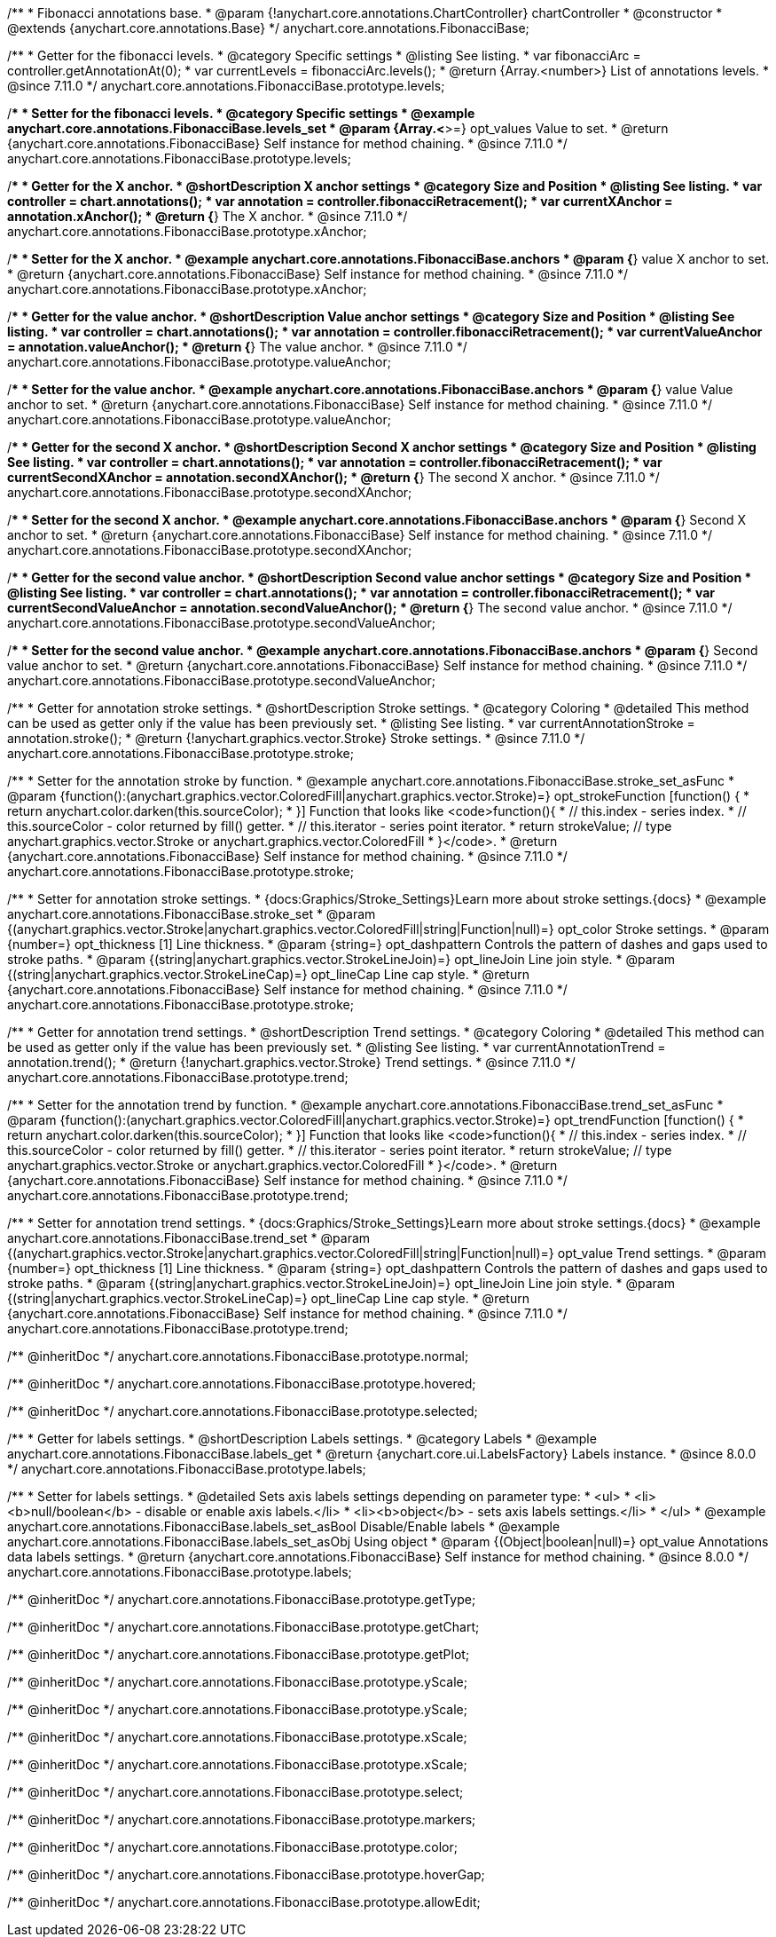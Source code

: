 /**
 * Fibonacci annotations base.
 * @param {!anychart.core.annotations.ChartController} chartController
 * @constructor
 * @extends {anychart.core.annotations.Base}
 */
anychart.core.annotations.FibonacciBase;

//----------------------------------------------------------------------------------------------------------------------
//
//  anychart.core.annotations.FibonacciBase.prototype.levels
//
//----------------------------------------------------------------------------------------------------------------------

/**
 * Getter for the fibonacci levels.
 * @category Specific settings
 * @listing See listing.
 * var fibonacciArc = controller.getAnnotationAt(0);
 * var currentLevels = fibonacciArc.levels();
 * @return {Array.<number>} List of annotations levels.
 * @since 7.11.0
 */
anychart.core.annotations.FibonacciBase.prototype.levels;

/**
 * Setter for the fibonacci levels.
 * @category Specific settings
 * @example anychart.core.annotations.FibonacciBase.levels_set
 * @param {Array.<*>=} opt_values Value to set.
 * @return {anychart.core.annotations.FibonacciBase} Self instance for method chaining.
 * @since 7.11.0
 */
anychart.core.annotations.FibonacciBase.prototype.levels;

//----------------------------------------------------------------------------------------------------------------------
//
//  anychart.core.annotations.FibonacciBase.prototype.xAnchor
//
//----------------------------------------------------------------------------------------------------------------------

/**
 * Getter for the X anchor.
 * @shortDescription X anchor settings
 * @category Size and Position
 * @listing See listing.
 * var controller = chart.annotations();
 * var annotation = controller.fibonacciRetracement();
 * var currentXAnchor = annotation.xAnchor();
 * @return {*} The X anchor.
 * @since 7.11.0
 */
anychart.core.annotations.FibonacciBase.prototype.xAnchor;

/**
 * Setter for the X anchor.
 * @example anychart.core.annotations.FibonacciBase.anchors
 * @param {*} value X anchor to set.
 * @return {anychart.core.annotations.FibonacciBase} Self instance for method chaining.
 * @since 7.11.0
 */
anychart.core.annotations.FibonacciBase.prototype.xAnchor;

//----------------------------------------------------------------------------------------------------------------------
//
//  anychart.core.annotations.FibonacciBase.prototype.valueAnchor
//
//----------------------------------------------------------------------------------------------------------------------

/**
 * Getter for the value anchor.
 * @shortDescription Value anchor settings
 * @category Size and Position
 * @listing See listing.
 * var controller = chart.annotations();
 * var annotation = controller.fibonacciRetracement();
 * var currentValueAnchor = annotation.valueAnchor();
 * @return {*} The value anchor.
 * @since 7.11.0
 */
anychart.core.annotations.FibonacciBase.prototype.valueAnchor;

/**
 * Setter for the value anchor.
 * @example anychart.core.annotations.FibonacciBase.anchors
 * @param {*} value Value anchor to set.
 * @return {anychart.core.annotations.FibonacciBase} Self instance for method chaining.
 * @since 7.11.0
 */
anychart.core.annotations.FibonacciBase.prototype.valueAnchor;

//----------------------------------------------------------------------------------------------------------------------
//
//  anychart.core.annotations.FibonacciBase.prototype.secondXAnchor
//
//----------------------------------------------------------------------------------------------------------------------

/**
 * Getter for the second X anchor.
 * @shortDescription Second X anchor settings
 * @category Size and Position
 * @listing See listing.
 * var controller = chart.annotations();
 * var annotation = controller.fibonacciRetracement();
 * var currentSecondXAnchor = annotation.secondXAnchor();
 * @return {*} The second X anchor.
 * @since 7.11.0
 */
anychart.core.annotations.FibonacciBase.prototype.secondXAnchor;

/**
 * Setter for the second X anchor.
 * @example anychart.core.annotations.FibonacciBase.anchors
 * @param {*} Second X anchor to set.
 * @return {anychart.core.annotations.FibonacciBase} Self instance for method chaining.
 * @since 7.11.0
 */
anychart.core.annotations.FibonacciBase.prototype.secondXAnchor;

//----------------------------------------------------------------------------------------------------------------------
//
//  anychart.core.annotations.FibonacciBase.prototype.secondValueAnchor
//
//----------------------------------------------------------------------------------------------------------------------

/**
 * Getter for the second value anchor.
 * @shortDescription Second value anchor settings
 * @category Size and Position
 * @listing See listing.
 * var controller = chart.annotations();
 * var annotation = controller.fibonacciRetracement();
 * var currentSecondValueAnchor = annotation.secondValueAnchor();
 * @return {*} The second value anchor.
 * @since 7.11.0
 */
anychart.core.annotations.FibonacciBase.prototype.secondValueAnchor;

/**
 * Setter for the second value anchor.
 * @example anychart.core.annotations.FibonacciBase.anchors
 * @param {*} Second value anchor to set.
 * @return {anychart.core.annotations.FibonacciBase} Self instance for method chaining.
 * @since 7.11.0
 */
anychart.core.annotations.FibonacciBase.prototype.secondValueAnchor;


//----------------------------------------------------------------------------------------------------------------------
//
//  anychart.core.annotations.FibonacciBase.prototype.stroke
//
//----------------------------------------------------------------------------------------------------------------------

/**
 * Getter for annotation stroke settings.
 * @shortDescription Stroke settings.
 * @category Coloring
 * @detailed This method can be used as getter only if the value has been previously set.
 * @listing See listing.
 * var currentAnnotationStroke = annotation.stroke();
 * @return {!anychart.graphics.vector.Stroke} Stroke settings.
 * @since 7.11.0
 */
anychart.core.annotations.FibonacciBase.prototype.stroke;

/**
 * Setter for the annotation stroke by function.
 * @example anychart.core.annotations.FibonacciBase.stroke_set_asFunc
 * @param {function():(anychart.graphics.vector.ColoredFill|anychart.graphics.vector.Stroke)=} opt_strokeFunction [function() {
 *  return anychart.color.darken(this.sourceColor);
 * }] Function that looks like <code>function(){
 *    // this.index - series index.
 *    // this.sourceColor -  color returned by fill() getter.
 *    // this.iterator - series point iterator.
 *    return strokeValue; // type anychart.graphics.vector.Stroke or anychart.graphics.vector.ColoredFill
 * }</code>.
 * @return {anychart.core.annotations.FibonacciBase} Self instance for method chaining.
 * @since 7.11.0
 */
anychart.core.annotations.FibonacciBase.prototype.stroke;

/**
 * Setter for annotation stroke settings.
 * {docs:Graphics/Stroke_Settings}Learn more about stroke settings.{docs}
 * @example anychart.core.annotations.FibonacciBase.stroke_set
 * @param {(anychart.graphics.vector.Stroke|anychart.graphics.vector.ColoredFill|string|Function|null)=} opt_color Stroke settings.
 * @param {number=} opt_thickness [1] Line thickness.
 * @param {string=} opt_dashpattern Controls the pattern of dashes and gaps used to stroke paths.
 * @param {(string|anychart.graphics.vector.StrokeLineJoin)=} opt_lineJoin Line join style.
 * @param {(string|anychart.graphics.vector.StrokeLineCap)=} opt_lineCap Line cap style.
 * @return {anychart.core.annotations.FibonacciBase} Self instance for method chaining.
 * @since 7.11.0
 */
anychart.core.annotations.FibonacciBase.prototype.stroke;

//----------------------------------------------------------------------------------------------------------------------
//
//  anychart.core.annotations.FibonacciBase.prototype.trend
//
//----------------------------------------------------------------------------------------------------------------------

/**
 * Getter for annotation trend settings.
 * @shortDescription Trend settings.
 * @category Coloring
 * @detailed This method can be used as getter only if the value has been previously set.
 * @listing See listing.
 * var currentAnnotationTrend = annotation.trend();
 * @return {!anychart.graphics.vector.Stroke} Trend settings.
 * @since 7.11.0
 */
anychart.core.annotations.FibonacciBase.prototype.trend;

/**
 * Setter for the annotation trend by function.
 * @example anychart.core.annotations.FibonacciBase.trend_set_asFunc
 * @param {function():(anychart.graphics.vector.ColoredFill|anychart.graphics.vector.Stroke)=} opt_trendFunction [function() {
 *  return anychart.color.darken(this.sourceColor);
 * }] Function that looks like <code>function(){
 *    // this.index - series index.
 *    // this.sourceColor - color returned by fill() getter.
 *    // this.iterator - series point iterator.
 *    return strokeValue; // type anychart.graphics.vector.Stroke or anychart.graphics.vector.ColoredFill
 * }</code>.
 * @return {anychart.core.annotations.FibonacciBase} Self instance for method chaining.
 * @since 7.11.0
 */
anychart.core.annotations.FibonacciBase.prototype.trend;

/**
 * Setter for annotation trend settings.
 * {docs:Graphics/Stroke_Settings}Learn more about stroke settings.{docs}
 * @example anychart.core.annotations.FibonacciBase.trend_set
 * @param {(anychart.graphics.vector.Stroke|anychart.graphics.vector.ColoredFill|string|Function|null)=} opt_value Trend settings.
 * @param {number=} opt_thickness [1] Line thickness.
 * @param {string=} opt_dashpattern Controls the pattern of dashes and gaps used to stroke paths.
 * @param {(string|anychart.graphics.vector.StrokeLineJoin)=} opt_lineJoin Line join style.
 * @param {(string|anychart.graphics.vector.StrokeLineCap)=} opt_lineCap Line cap style.
 * @return {anychart.core.annotations.FibonacciBase} Self instance for method chaining.
 * @since 7.11.0
 */
anychart.core.annotations.FibonacciBase.prototype.trend;

/** @inheritDoc */
anychart.core.annotations.FibonacciBase.prototype.normal;

/** @inheritDoc */
anychart.core.annotations.FibonacciBase.prototype.hovered;

/** @inheritDoc */
anychart.core.annotations.FibonacciBase.prototype.selected;

//----------------------------------------------------------------------------------------------------------------------
//
//  anychart.core.annotations.FibonacciBase.prototype.labels
//
//----------------------------------------------------------------------------------------------------------------------

/**
 * Getter for labels settings.
 * @shortDescription Labels settings.
 * @category Labels
 * @example anychart.core.annotations.FibonacciBase.labels_get
 * @return {anychart.core.ui.LabelsFactory} Labels instance.
 * @since 8.0.0
 */
anychart.core.annotations.FibonacciBase.prototype.labels;

/**
 * Setter for labels settings.
 * @detailed Sets axis labels settings depending on parameter type:
 * <ul>
 *   <li><b>null/boolean</b> - disable or enable axis labels.</li>
 *   <li><b>object</b> - sets axis labels settings.</li>
 * </ul>
 * @example anychart.core.annotations.FibonacciBase.labels_set_asBool Disable/Enable labels
 * @example anychart.core.annotations.FibonacciBase.labels_set_asObj Using object
 * @param {(Object|boolean|null)=} opt_value Annotations data labels settings.
 * @return {anychart.core.annotations.FibonacciBase} Self instance for method chaining.
 * @since 8.0.0
 */
anychart.core.annotations.FibonacciBase.prototype.labels;

/** @inheritDoc */
anychart.core.annotations.FibonacciBase.prototype.getType;

/** @inheritDoc */
anychart.core.annotations.FibonacciBase.prototype.getChart;

/** @inheritDoc */
anychart.core.annotations.FibonacciBase.prototype.getPlot;

/** @inheritDoc */
anychart.core.annotations.FibonacciBase.prototype.yScale;

/** @inheritDoc */
anychart.core.annotations.FibonacciBase.prototype.yScale;

/** @inheritDoc */
anychart.core.annotations.FibonacciBase.prototype.xScale;

/** @inheritDoc */
anychart.core.annotations.FibonacciBase.prototype.xScale;

/** @inheritDoc */
anychart.core.annotations.FibonacciBase.prototype.select;

/** @inheritDoc */
anychart.core.annotations.FibonacciBase.prototype.markers;

/** @inheritDoc */
anychart.core.annotations.FibonacciBase.prototype.color;

/** @inheritDoc */
anychart.core.annotations.FibonacciBase.prototype.hoverGap;

/** @inheritDoc */
anychart.core.annotations.FibonacciBase.prototype.allowEdit;
